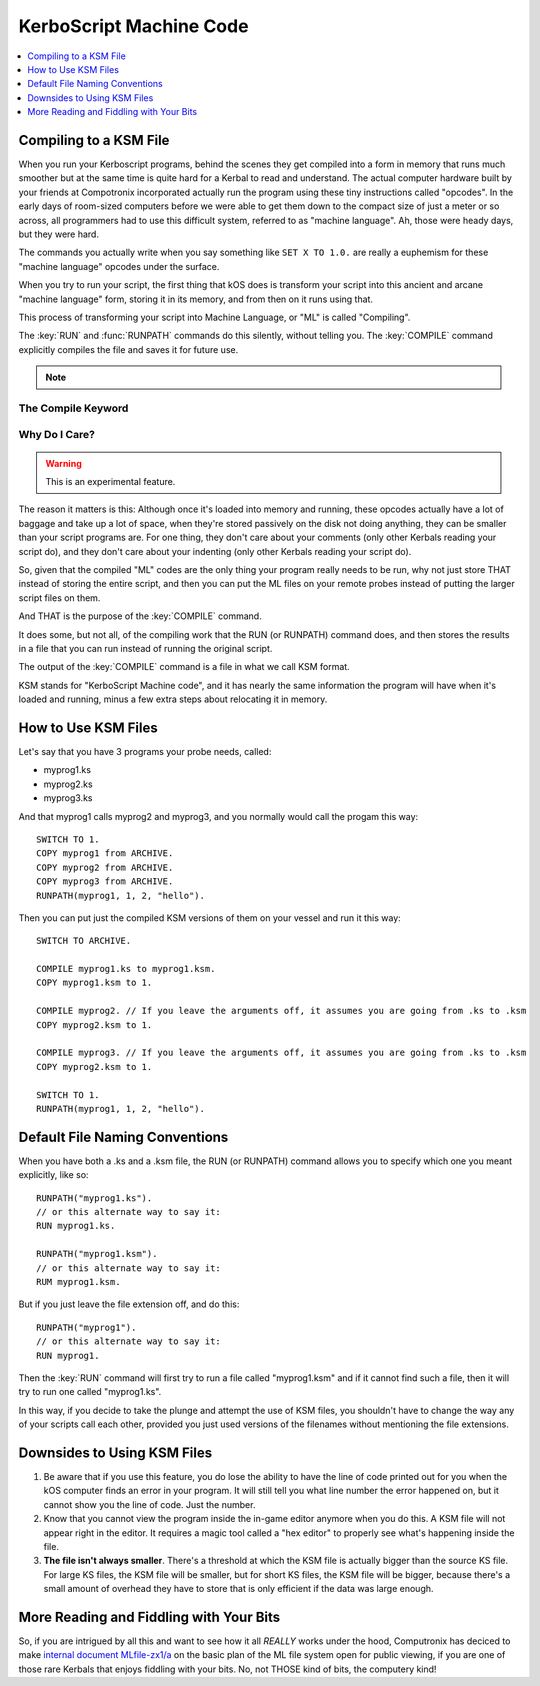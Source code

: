 .. _compiling:

KerboScript Machine Code
========================

.. contents::
    :local:
    :depth: 1

Compiling to a KSM File
-----------------------

When you run your Kerboscript programs, behind the scenes they get compiled into a form in memory that runs much smoother but at the same time is quite hard for a Kerbal to read and understand. The actual computer hardware built by your friends at Compotronix incorporated actually run the program using these tiny instructions called "opcodes". In the early days of room-sized computers before we were able to get them down to the compact size of just a meter or so across, all programmers had to use this difficult system, referred to as "machine language". Ah, those were heady days, but they were hard.

The commands you actually write when you say something like ``SET X TO 1.0.`` are really a euphemism for these "machine language" opcodes under the surface.

When you try to run your script, the first thing that kOS does is transform your script into this ancient and arcane "machine language" form, storing it in its memory, and from then on it runs using that.

This process of transforming your script into Machine Language, or "ML" is called "Compiling".

The :key:`RUN` and :func:`RUNPATH` commands do this silently, without telling
you.  The :key:`COMPILE` command explicitly compiles the file and saves it for
future use.

.. note::
    .. versionchanged:: 1.1.0
        kOS now performs compilation on a parallel thread (thought to run in a
        parallel universe).  This means that the universe no longer needs to
        freeze in order to perform the compilation.  As with the execution of
        other triggers, compiling from mainline code will not interupt or pause
        triggers but compiling within a trigger will result in both the mainline
        and trigger code pausing until the compilation is complete.

The Compile Keyword
~~~~~~~~~~~~~~~~~~~

.. keyword:: COMPILE sourcePath [TO destinationPath]

    :parameter sourcePath: Path information pointing to the source script file
    :parametertype sourcePath: :struct:`String` or bare word string
    :parameter destinationPath: Path information pointing to the destination
        compiled machine language file
    :parametertype destinationPath: *Optional* :struct:`String` or bare word string

    This command will compile the source script file, transforming it from raw
    text into machine language opcodes.  These opcodes are then encoded,
    compressed, and saved in the destination file.

Why Do I Care?
~~~~~~~~~~~~~~

.. warning::

    This is an experimental feature.

The reason it matters is this: Although once it's loaded into memory and running, these opcodes actually have a lot of baggage and take up a lot of space, when they're stored passively on the disk not doing anything, they can be smaller than your script programs are. For one thing, they don't care about your comments (only other Kerbals reading your script do), and they don't care about your indenting (only other Kerbals reading your script do).

So, given that the compiled "ML" codes are the only thing your program really needs to be run, why not just store THAT instead of storing the entire script, and then you can put the ML files on your remote probes instead of putting the larger script files on them.

And THAT is the purpose of the :key:`COMPILE` command.

It does some, but not all, of the compiling work that the RUN (or RUNPATH) command does, and then stores the results in a file that you can run instead of running the original script.

The output of the :key:`COMPILE` command is a file in what we call KSM format.

KSM stands for "KerboScript Machine code", and it has nearly the same information the program will have when it's loaded and running, minus a few extra steps about relocating it in memory.

How to Use KSM Files
--------------------

Let's say that you have 3 programs your probe needs, called:

-  myprog1.ks
-  myprog2.ks
-  myprog3.ks

And that myprog1 calls myprog2 and myprog3, and you normally would call the progam this way::

    SWITCH TO 1.
    COPY myprog1 from ARCHIVE.
    COPY myprog2 from ARCHIVE.
    COPY myprog3 from ARCHIVE.
    RUNPATH(myprog1, 1, 2, "hello").

Then you can put just the compiled KSM versions of them on your vessel and run it this way::

    SWITCH TO ARCHIVE.

    COMPILE myprog1.ks to myprog1.ksm.
    COPY myprog1.ksm to 1.

    COMPILE myprog2. // If you leave the arguments off, it assumes you are going from .ks to .ksm
    COPY myprog2.ksm to 1.

    COMPILE myprog3. // If you leave the arguments off, it assumes you are going from .ks to .ksm
    COPY myprog2.ksm to 1.

    SWITCH TO 1.
    RUNPATH(myprog1, 1, 2, "hello").

Default File Naming Conventions
-------------------------------

When you have both a .ks and a .ksm file, the RUN (or RUNPATH) command allows you to specify which one you meant explicitly, like so::

    RUNPATH("myprog1.ks").
    // or this alternate way to say it:
    RUN myprog1.ks.

    RUNPATH("myprog1.ksm").
    // or this alternate way to say it:
    RUM myprog1.ksm.

But if you just leave the file extension off, and do this::

    RUNPATH("myprog1").
    // or this alternate way to say it:
    RUN myprog1.

Then the :key:`RUN` command will first try to run a file called "myprog1.ksm" and if it cannot find such a file, then it will try to run one called "myprog1.ks".

In this way, if you decide to take the plunge and attempt the use of KSM files, you shouldn't have to change the way any of your scripts call each other, provided you just used versions of the filenames without mentioning the file extensions.

Downsides to Using KSM Files
----------------------------

1. Be aware that if you use this feature, you do lose the ability to have the line of code printed out for you when the kOS computer finds an error in your program. It will still tell you what line number the error happened on, but it cannot show you the line of code. Just the number.

2. Know that you cannot view the program inside the in-game editor anymore when you do this. A KSM file will not appear right in the editor. It requires a magic tool called a "hex editor" to properly see what's happening inside the file.

3. **The file isn't always smaller**. There's a threshold at which the KSM file is actually bigger than the source KS file. For large KS files, the KSM file will be smaller, but for short KS files, the KSM file will be bigger, because there's a small amount of overhead they have to store that is only efficient if the data was large enough.

More Reading and Fiddling with Your Bits
----------------------------------------

So, if you are intrigued by all this and want to see how it all *REALLY* works under the hood, Computronix has deciced to make `internal document MLfile-zx1/a <https://github.com/KSP-KOS/KOS/blob/develop/src/kOS.Safe/Compilation/CompiledObject-doc.md>`__ on the basic plan of the ML file system open for public viewing, if you are one of those rare Kerbals that enjoys fiddling with your bits. No, not THOSE kind of bits, the computery kind!
